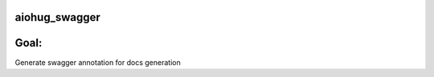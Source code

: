 aiohug_swagger
==============

|pipeline status| |coverage report|

.. |pipeline status| image:: https://gitlab.com/nonamenix/aiohug_swagger/badges/master/pipeline.svg
   :target: https://gitlab.com/nonamenix/aiohug_swagger/commits/master
.. |coverage report| image:: https://gitlab.com/nonamenix/aiohug_swagger/badges/master/coverage.svg
   :target: https://gitlab.com/nonamenix/aiohug_swagger/commits/master

Goal:
======

Generate swagger annotation for docs generation

